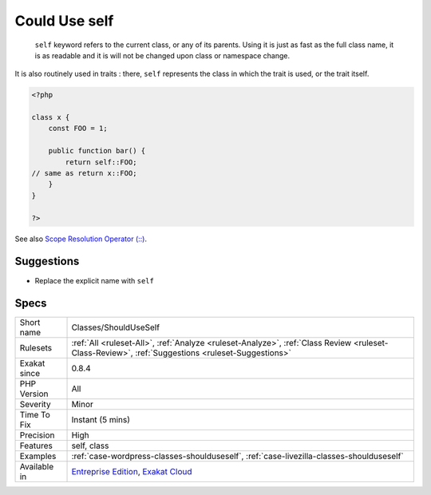 .. _classes-shoulduseself:

.. _could-use-self:

Could Use self
++++++++++++++

  ``self`` keyword refers to the current class, or any of its parents. Using it is just as fast as the full class name, it is as readable and it is will not be changed upon class or namespace change.

It is also routinely used in traits : there, ``self`` represents the class in which the trait is used, or the trait itself.

.. code-block:: php
   
   <?php
   
   class x {
       const FOO = 1;
       
       public function bar() {
           return self::FOO;
   // same as return x::FOO;
       }
   }
   
   ?>

See also `Scope Resolution Operator (::) <https://www.php.net/manual/en/language.oop5.paamayim-nekudotayim.php>`_.


Suggestions
___________

* Replace the explicit name with ``self``




Specs
_____

+--------------+--------------------------------------------------------------------------------------------------------------------------------------------------+
| Short name   | Classes/ShouldUseSelf                                                                                                                            |
+--------------+--------------------------------------------------------------------------------------------------------------------------------------------------+
| Rulesets     | :ref:`All <ruleset-All>`, :ref:`Analyze <ruleset-Analyze>`, :ref:`Class Review <ruleset-Class-Review>`, :ref:`Suggestions <ruleset-Suggestions>` |
+--------------+--------------------------------------------------------------------------------------------------------------------------------------------------+
| Exakat since | 0.8.4                                                                                                                                            |
+--------------+--------------------------------------------------------------------------------------------------------------------------------------------------+
| PHP Version  | All                                                                                                                                              |
+--------------+--------------------------------------------------------------------------------------------------------------------------------------------------+
| Severity     | Minor                                                                                                                                            |
+--------------+--------------------------------------------------------------------------------------------------------------------------------------------------+
| Time To Fix  | Instant (5 mins)                                                                                                                                 |
+--------------+--------------------------------------------------------------------------------------------------------------------------------------------------+
| Precision    | High                                                                                                                                             |
+--------------+--------------------------------------------------------------------------------------------------------------------------------------------------+
| Features     | self, class                                                                                                                                      |
+--------------+--------------------------------------------------------------------------------------------------------------------------------------------------+
| Examples     | :ref:`case-wordpress-classes-shoulduseself`, :ref:`case-livezilla-classes-shoulduseself`                                                         |
+--------------+--------------------------------------------------------------------------------------------------------------------------------------------------+
| Available in | `Entreprise Edition <https://www.exakat.io/entreprise-edition>`_, `Exakat Cloud <https://www.exakat.io/exakat-cloud/>`_                          |
+--------------+--------------------------------------------------------------------------------------------------------------------------------------------------+


